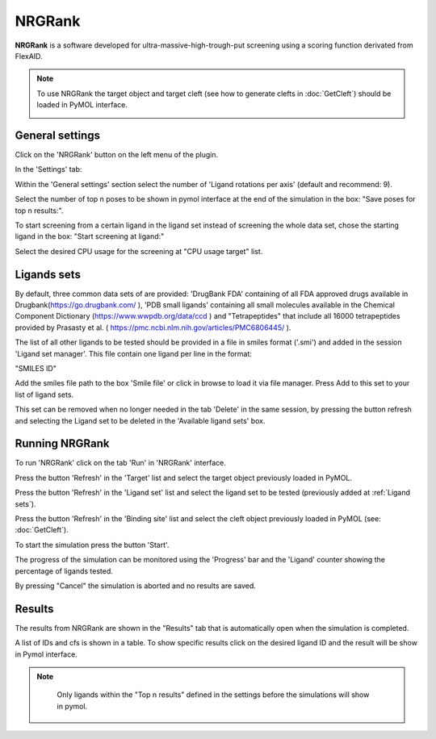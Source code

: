 .. _NRGRank:

NRGRank
=====
**NRGRank** is a software developed for ultra-massive-high-trough-put screening using a scoring function derivated from FlexAID.

.. note::
    To use NRGRank the target object and target cleft (see how to generate clefts in :doc:`GetCleft`) should be loaded in PyMOL interface.

    .. image:: /_static/images/NRGRank/recep-cleft-nrgdock.png
       :alt: An example image
       :width: 65%
       :align: center


General settings
------------

Click on the 'NRGRank' button on the left menu of the plugin.

In the 'Settings' tab:

Within the 'General settings' section select the number of 'Ligand rotations per axis' (default and recommend: 9).

Select the number of top n poses to be shown in pymol interface at the end of the simulation in the box: "Save poses for top n results:".

To start screening from a certain ligand in the ligand set instead of screening the whole data set, chose the starting ligand in the box: "Start screening at ligand:"

Select the desired CPU usage for the screening at "CPU usage target" list.


    .. image:: /_static/images/NRGRank/NRGRank_menu.png
           :alt: An example image
           :width: 65%
           :align: center

Ligands sets
------------

By default, three common data sets of are provided: 'DrugBank FDA' containing of all FDA approved drugs available in Drugbank(https://go.drugbank.com/ ), 'PDB small ligands' containing all small molecules available in the Chemical Component Dictionary (https://www.wwpdb.org/data/ccd ) and "Tetrapeptides" that include all 16000 tetrapeptides provided by Prasasty et al. ( https://pmc.ncbi.nlm.nih.gov/articles/PMC6806445/ ).

The list of all other ligands to be tested should be provided in a file in smiles format ('.smi') and added in the session 'Ligand set manager'.
This file contain one ligand per line in the format:

"SMILES ID"

Add the smiles file path to the box 'Smile file' or click in browse to load it via file manager. Press Add to this set to your list of ligand sets.



This set can be removed when no longer needed in the tab 'Delete' in the same session, by pressing the button refresh and selecting the Ligand set to be deleted in the 'Available ligand sets' box.

    .. image:: /_static/images/NRGRank/delete_sets.png
           :alt: An example image
           :width: 65%
           :align: center

Running NRGRank
------------
To run 'NRGRank' click on the tab 'Run' in 'NRGRank' interface.

Press the button 'Refresh' in the 'Target' list and select the target object previously loaded in PyMOL.

Press the button 'Refresh' in the 'Ligand set' list and select the ligand set to be tested (previously added at :ref:`Ligand sets`).

Press the button 'Refresh' in the 'Binding site' list and select the cleft object previously loaded in PyMOL (see: :doc:`GetCleft`).

To start the simulation press the button 'Start'.

The progress of the simulation can be monitored using the 'Progress' bar and the 'Ligand' counter showing the percentage of ligands tested.

By pressing "Cancel" the simulation is aborted and no results are saved.


    .. image:: /_static/images/NRGRank/run_tab_nrgrank.png
           :alt: An example image
           :width: 65%
           :align: center

Results
------------

The results from NRGRank are shown in the "Results" tab that is automatically open when the simulation is completed.

A list of IDs and cfs is shown in a table. To show specific results click on the desired ligand ID and the result will be show in Pymol interface.

.. note::

     Only ligands within the "Top n results" defined in the settings before the simulations will show in pymol.



    .. image:: /_static/images/NRGRank/results_table.png
           :alt: An example image
           :width: 65%
           :align: center